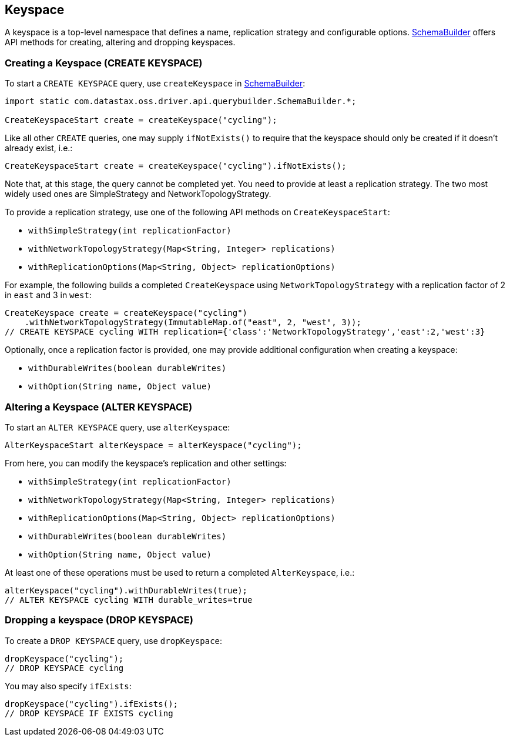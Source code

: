 == Keyspace

A keyspace is a top-level namespace that defines a name, replication strategy and configurable options.
https://docs.datastax.com/en/drivers/java/4.13/com/datastax/oss/driver/api/querybuilder/SchemaBuilder.html[SchemaBuilder] offers API methods for creating, altering and dropping keyspaces.

=== Creating a Keyspace (CREATE KEYSPACE)

To start a `CREATE KEYSPACE` query, use `createKeyspace` in https://docs.datastax.com/en/drivers/java/4.13/com/datastax/oss/driver/api/querybuilder/SchemaBuilder.html[SchemaBuilder]:

[source,java]
----
import static com.datastax.oss.driver.api.querybuilder.SchemaBuilder.*;

CreateKeyspaceStart create = createKeyspace("cycling");
----

Like all other `CREATE` queries, one may supply `ifNotExists()` to require that the keyspace should only be created if it doesn't already exist, i.e.:

[source,java]
----
CreateKeyspaceStart create = createKeyspace("cycling").ifNotExists();
----

Note that, at this stage, the query cannot be completed yet.
You need to provide at least a replication strategy.
The two most widely used ones are SimpleStrategy and NetworkTopologyStrategy.

To provide a replication strategy, use one of the following API methods on `CreateKeyspaceStart`:

* `withSimpleStrategy(int replicationFactor)`
* `withNetworkTopologyStrategy(Map<String, Integer> replications)`
* `withReplicationOptions(Map<String, Object> replicationOptions)`

For example, the following builds a completed `CreateKeyspace` using `NetworkTopologyStrategy` with a replication factor of 2 in `east` and 3 in `west`:

[source,java]
----
CreateKeyspace create = createKeyspace("cycling")
    .withNetworkTopologyStrategy(ImmutableMap.of("east", 2, "west", 3));
// CREATE KEYSPACE cycling WITH replication={'class':'NetworkTopologyStrategy','east':2,'west':3}
----

Optionally, once a replication factor is provided, one may provide additional configuration when creating a keyspace:

* `withDurableWrites(boolean durableWrites)`
* `withOption(String name, Object value)`

=== Altering a Keyspace (ALTER KEYSPACE)

To start an `ALTER KEYSPACE` query, use `alterKeyspace`:

[source,java]
----
AlterKeyspaceStart alterKeyspace = alterKeyspace("cycling");
----

From here, you can modify the keyspace's replication and other settings:

* `withSimpleStrategy(int replicationFactor)`
* `withNetworkTopologyStrategy(Map<String, Integer> replications)`
* `withReplicationOptions(Map<String, Object> replicationOptions)`
* `withDurableWrites(boolean durableWrites)`
* `withOption(String name, Object value)`

At least one of these operations must be used to return a completed `AlterKeyspace`, i.e.:

[source,java]
----
alterKeyspace("cycling").withDurableWrites(true);
// ALTER KEYSPACE cycling WITH durable_writes=true
----

=== Dropping a keyspace (DROP KEYSPACE)

To create a `DROP KEYSPACE` query, use `dropKeyspace`:

[source,java]
----
dropKeyspace("cycling");
// DROP KEYSPACE cycling
----

You may also specify `ifExists`:

[source,java]
----
dropKeyspace("cycling").ifExists();
// DROP KEYSPACE IF EXISTS cycling
----

